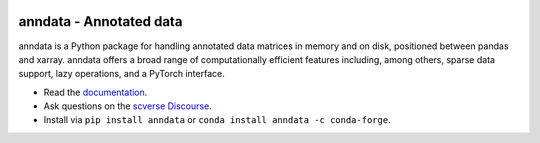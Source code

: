 |Stars| |PyPI| |PyPIDownloadsTotal| |PyPIDownloadsMonth| |Conda| |Docs| |Build Status| |Coverage|

.. |Stars| image:: https://img.shields.io/github/stars/theislab/anndata?logo=GitHub&color=yellow
   :target: https://github.com/theislab/anndata/stargazers
.. |PyPI| image:: https://img.shields.io/pypi/v/anndata.svg
   :target: https://pypi.org/project/anndata
.. |PyPIDownloadsTotal| image:: https://pepy.tech/badge/anndata
   :target: https://pepy.tech/project/anndata
.. |PyPIDownloadsMonth| image:: https://img.shields.io/pypi/dm/scanpy?logo=PyPI&color=blue
   :target: https://pypi.org/project/anndata
.. |Conda| image:: https://img.shields.io/conda/vn/conda-forge/anndata.svg
   :target: https://anaconda.org/conda-forge/anndata
.. |Docs| image:: https://readthedocs.com/projects/icb-anndata/badge/?version=latest
   :target: https://anndata.readthedocs.io
.. |Build Status| image:: https://dev.azure.com/theislab/anndata/_apis/build/status/theislab.anndata?branchName=master
   :target: https://dev.azure.com/theislab/anndata/_build
.. |Coverage| image:: https://codecov.io/gh/theislab/anndata/branch/master/graph/badge.svg?token=IN1mJN1Wi8
   :target: https://codecov.io/gh/theislab/anndata


anndata - Annotated data
========================

anndata is a Python package for handling annotated data matrices in memory and on disk, positioned between pandas and xarray. anndata offers a broad range of computationally efficient features including, among others, sparse data support, lazy operations, and a PyTorch interface.

* Read the `documentation <https://anndata.readthedocs.io>`_.
* Ask questions on the `scverse Discourse <https://discourse.scverse.org>`_.
* Install via ``pip install anndata`` or ``conda install anndata -c conda-forge``.

.. would be nice to have the schema also on GitHub, but it’s much too wide there, hence need to duplicate description
.. GitHub doesn’t plan to resolve scaling images: https://github.com/github/markup/issues/295
